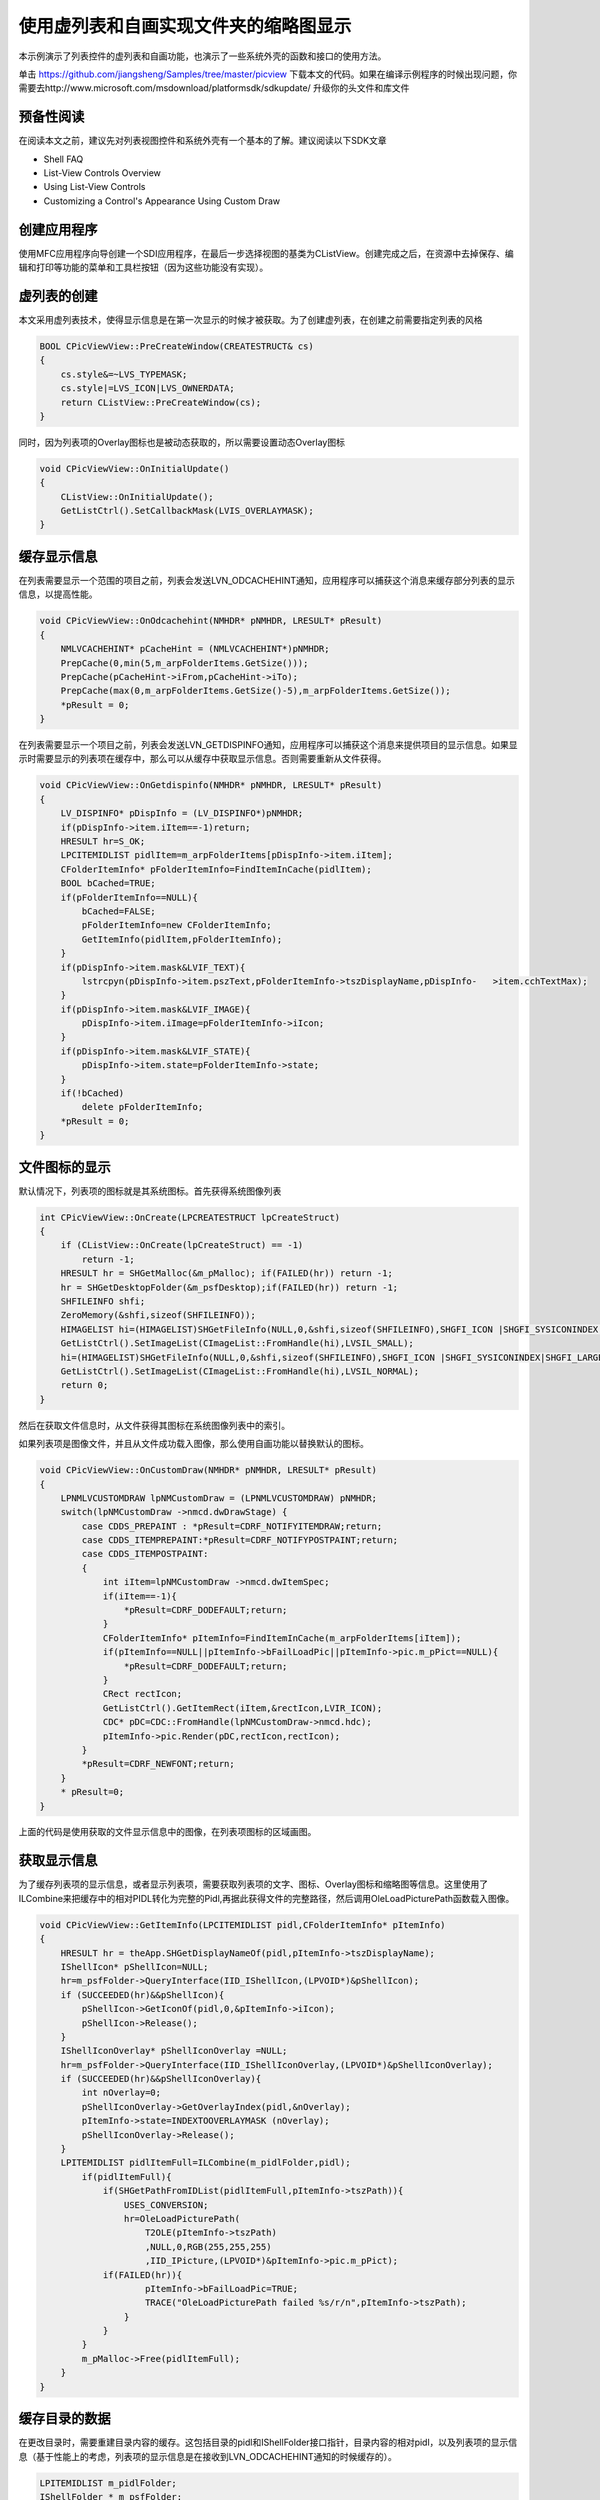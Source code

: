 使用虚列表和自画实现文件夹的缩略图显示
============================================

.. post:: 23, Oct, 2003
   :tags: thumbnail, Windows Shell
   :category: Microsoft Foundation Classes, Win32
   :author: jiangshengvc
   :nocomments:


.. _thumbnail_folder_view_using_list_control:

本示例演示了列表控件的虚列表和自画功能，也演示了一些系统外壳的函数和接口的使用方法。

单击 https://github.com/jiangsheng/Samples/tree/master/picview 下载本文的代码。如果在编译示例程序的时候出现问题，你需要去http://www.microsoft.com/msdownload/platformsdk/sdkupdate/ 升级你的头文件和库文件

---------------
预备性阅读
---------------
在阅读本文之前，建议先对列表视图控件和系统外壳有一个基本的了解。建议阅读以下SDK文章

* Shell FAQ
* List-View Controls Overview
* Using List-View Controls
* Customizing a Control's Appearance Using Custom Draw

---------------
创建应用程序
---------------
使用MFC应用程序向导创建一个SDI应用程序，在最后一步选择视图的基类为CListView。创建完成之后，在资源中去掉保存、编辑和打印等功能的菜单和工具栏按钮（因为这些功能没有实现）。

---------------
虚列表的创建
---------------

本文采用虚列表技术，使得显示信息是在第一次显示的时候才被获取。为了创建虚列表，在创建之前需要指定列表的风格

.. code-block:: C++

    BOOL CPicViewView::PreCreateWindow(CREATESTRUCT& cs)
    {
        cs.style&=~LVS_TYPEMASK;
        cs.style|=LVS_ICON|LVS_OWNERDATA;
        return CListView::PreCreateWindow(cs);
    }

同时，因为列表项的Overlay图标也是被动态获取的，所以需要设置动态Overlay图标

.. code-block:: C++

    void CPicViewView::OnInitialUpdate()
    {
        CListView::OnInitialUpdate();
        GetListCtrl().SetCallbackMask(LVIS_OVERLAYMASK);
    }

-----------------
缓存显示信息
-----------------

在列表需要显示一个范围的项目之前，列表会发送LVN_ODCACHEHINT通知，应用程序可以捕获这个消息来缓存部分列表的显示信息，以提高性能。

.. code-block:: C++

    void CPicViewView::OnOdcachehint(NMHDR* pNMHDR, LRESULT* pResult)
    {
        NMLVCACHEHINT* pCacheHint = (NMLVCACHEHINT*)pNMHDR;
        PrepCache(0,min(5,m_arpFolderItems.GetSize()));
        PrepCache(pCacheHint->iFrom,pCacheHint->iTo);
        PrepCache(max(0,m_arpFolderItems.GetSize()-5),m_arpFolderItems.GetSize());
        *pResult = 0;
    }

在列表需要显示一个项目之前，列表会发送LVN_GETDISPINFO通知，应用程序可以捕获这个消息来提供项目的显示信息。如果显示时需要显示的列表项在缓存中，那么可以从缓存中获取显示信息。否则需要重新从文件获得。

.. code-block:: C++

    void CPicViewView::OnGetdispinfo(NMHDR* pNMHDR, LRESULT* pResult)
    {
        LV_DISPINFO* pDispInfo = (LV_DISPINFO*)pNMHDR;
        if(pDispInfo->item.iItem==-1)return;
        HRESULT hr=S_OK;
        LPCITEMIDLIST pidlItem=m_arpFolderItems[pDispInfo->item.iItem];
        CFolderItemInfo* pFolderItemInfo=FindItemInCache(pidlItem);
        BOOL bCached=TRUE;
        if(pFolderItemInfo==NULL){
            bCached=FALSE;
            pFolderItemInfo=new CFolderItemInfo;
            GetItemInfo(pidlItem,pFolderItemInfo);
        }
        if(pDispInfo->item.mask&LVIF_TEXT){
            lstrcpyn(pDispInfo->item.pszText,pFolderItemInfo->tszDisplayName,pDispInfo-   >item.cchTextMax);
        }
        if(pDispInfo->item.mask&LVIF_IMAGE){
            pDispInfo->item.iImage=pFolderItemInfo->iIcon;
        }
        if(pDispInfo->item.mask&LVIF_STATE){
            pDispInfo->item.state=pFolderItemInfo->state;
        }
        if(!bCached)
            delete pFolderItemInfo;
        *pResult = 0;
    }

-----------------
文件图标的显示
-----------------

默认情况下，列表项的图标就是其系统图标。首先获得系统图像列表

.. code-block:: C++

    int CPicViewView::OnCreate(LPCREATESTRUCT lpCreateStruct)
    {
        if (CListView::OnCreate(lpCreateStruct) == -1)
            return -1;
        HRESULT hr = SHGetMalloc(&m_pMalloc); if(FAILED(hr)) return -1;
        hr = SHGetDesktopFolder(&m_psfDesktop);if(FAILED(hr)) return -1;
        SHFILEINFO shfi;
        ZeroMemory(&shfi,sizeof(SHFILEINFO));
        HIMAGELIST hi=(HIMAGELIST)SHGetFileInfo(NULL,0,&shfi,sizeof(SHFILEINFO),SHGFI_ICON |SHGFI_SYSICONINDEX|SHGFI_SMALLICON);
        GetListCtrl().SetImageList(CImageList::FromHandle(hi),LVSIL_SMALL);
        hi=(HIMAGELIST)SHGetFileInfo(NULL,0,&shfi,sizeof(SHFILEINFO),SHGFI_ICON |SHGFI_SYSICONINDEX|SHGFI_LARGEICON);
        GetListCtrl().SetImageList(CImageList::FromHandle(hi),LVSIL_NORMAL);
        return 0;
    }

然后在获取文件信息时，从文件获得其图标在系统图像列表中的索引。

如果列表项是图像文件，并且从文件成功载入图像，那么使用自画功能以替换默认的图标。

.. code-block:: C++

    void CPicViewView::OnCustomDraw(NMHDR* pNMHDR, LRESULT* pResult)
    {
        LPNMLVCUSTOMDRAW lpNMCustomDraw = (LPNMLVCUSTOMDRAW) pNMHDR;
        switch(lpNMCustomDraw ->nmcd.dwDrawStage) {
            case CDDS_PREPAINT : *pResult=CDRF_NOTIFYITEMDRAW;return;
            case CDDS_ITEMPREPAINT:*pResult=CDRF_NOTIFYPOSTPAINT;return;
            case CDDS_ITEMPOSTPAINT:
            {
                int iItem=lpNMCustomDraw ->nmcd.dwItemSpec;
                if(iItem==-1){
                    *pResult=CDRF_DODEFAULT;return;
                }
                CFolderItemInfo* pItemInfo=FindItemInCache(m_arpFolderItems[iItem]);
                if(pItemInfo==NULL||pItemInfo->bFailLoadPic||pItemInfo->pic.m_pPict==NULL){
                    *pResult=CDRF_DODEFAULT;return;
                }
                CRect rectIcon;
                GetListCtrl().GetItemRect(iItem,&rectIcon,LVIR_ICON);
                CDC* pDC=CDC::FromHandle(lpNMCustomDraw->nmcd.hdc);
                pItemInfo->pic.Render(pDC,rectIcon,rectIcon);
            }
            *pResult=CDRF_NEWFONT;return;
        }
        * pResult=0;
    }

上面的代码是使用获取的文件显示信息中的图像，在列表项图标的区域画图。

-----------------
获取显示信息
-----------------

为了缓存列表项的显示信息，或者显示列表项，需要获取列表项的文字、图标、Overlay图标和缩略图等信息。这里使用了ILCombine来把缓存中的相对PIDL转化为完整的Pidl,再据此获得文件的完整路径，然后调用OleLoadPicturePath函数载入图像。

.. code-block:: C++
    
    void CPicViewView::GetItemInfo(LPCITEMIDLIST pidl,CFolderItemInfo* pItemInfo)
    {
        HRESULT hr = theApp.SHGetDisplayNameOf(pidl,pItemInfo->tszDisplayName);
        IShellIcon* pShellIcon=NULL;
        hr=m_psfFolder->QueryInterface(IID_IShellIcon,(LPVOID*)&pShellIcon);
        if (SUCCEEDED(hr)&&pShellIcon){
            pShellIcon->GetIconOf(pidl,0,&pItemInfo->iIcon);
            pShellIcon->Release();
        }
        IShellIconOverlay* pShellIconOverlay =NULL;
        hr=m_psfFolder->QueryInterface(IID_IShellIconOverlay,(LPVOID*)&pShellIconOverlay);
        if (SUCCEEDED(hr)&&pShellIconOverlay){
            int nOverlay=0;
            pShellIconOverlay->GetOverlayIndex(pidl,&nOverlay);
            pItemInfo->state=INDEXTOOVERLAYMASK (nOverlay);
            pShellIconOverlay->Release();
        }
        LPITEMIDLIST pidlItemFull=ILCombine(m_pidlFolder,pidl);
            if(pidlItemFull){
                if(SHGetPathFromIDList(pidlItemFull,pItemInfo->tszPath)){
                    USES_CONVERSION;
                    hr=OleLoadPicturePath(
                        T2OLE(pItemInfo->tszPath)
                        ,NULL,0,RGB(255,255,255)
                        ,IID_IPicture,(LPVOID*)&pItemInfo->pic.m_pPict);
                if(FAILED(hr)){
                        pItemInfo->bFailLoadPic=TRUE;
                        TRACE("OleLoadPicturePath failed %s/r/n",pItemInfo->tszPath);
                    }
                }
            }
            m_pMalloc->Free(pidlItemFull);
        }
    }

-----------------
缓存目录的数据
-----------------

在更改目录时，需要重建目录内容的缓存。这包括目录的pidl和IShellFolder接口指针，目录内容的相对pidl，以及列表项的显示信息（基于性能上的考虑，列表项的显示信息是在接收到LVN_ODCACHEHINT通知的时候缓存的）。

.. code-block:: C++

    LPITEMIDLIST m_pidlFolder;
    IShellFolder * m_psfFolder;
    CTypedPtrArray<CPtrArray,LPITEMIDLIST> m_arpFolderItems;
    CTypedPtrMap<CMapPtrToPtr,LPITEMIDLIST,CFolderItemInfo*> m_mapCache;
     

    void CPicViewView::EnterFolder(LPCITEMIDLIST pidl)
    {
        USES_CONVERSION;
        m_pidlFolder=ILClone(pidl);
        if(m_pidlFolder){
            LPENUMIDLIST ppenum = NULL;
            LPITEMIDLIST pidlItems = NULL;
            ULONG celtFetched;
            HRESULT hr;
            hr = m_psfDesktop->BindToObject(m_pidlFolder, NULL, IID_IShellFolder, (LPVOID *) &m_psfFolder);
            if(SUCCEEDED(hr)){
                hr = m_psfFolder->EnumObjects(NULL,SHCONTF_FOLDERS | SHCONTF_NONFOLDERS, &ppenum);
                if(SUCCEEDED(hr)){
                    while( hr = ppenum->Next(1,&pidlItems, &celtFetched) == S_OK && (celtFetched) == 1){
                        m_arpFolderItems.Add(pidlItems);
                        }
                }
            }
            GetListCtrl().SetItemCount(m_arpFolderItems.GetSize());
        }
    }

打开文件夹
本应用程序显示文件夹的内容而不是显示文档的内容，所以我重载了打开文件时的处理，显示目录选择对话框而不是文件打开对话框。

.. code-block:: C++

    void CPicViewApp::OnFileOpen()
    {
        TCHAR tszDisplayName[_MAX_PATH];
        TCHAR tszPathSelected[_MAX_PATH];
        LPITEMIDLIST pidlSelected=PidlBrowse(m_pMainWnd->GetSafeHwnd(),0,tszDisplayName);
        if(pidlSelected){
            if(SHGetPathFromIDList(pidlSelected,tszPathSelected)){
                CDocument* pDocument=OpenDocumentFile(tszPathSelected);
                pDocument->SetTitle(tszDisplayName);
                ILFree(pidlSelected);
            }
        }
    }

注意从外壳调用获得的PIDL一般都需要调用ILFree或者IMalloc::Free释放。一个例外是调用函数SHBindToParent获得的相对pidl，因为它是输入的参数完整pidl的一部分，所以不必另外释放。

在新建或者打开“文件”时候，文档需要通知视图当前文件夹的更改，这是通过调用CDocument::UpdateAllViews和重载CView::OnUpdate实现的。视图对这个通知的处理是清除上一个目录的缓存数据，缓存新目录的数据，以及更新文档标题。
 
-----------------
打开文件或者目录
-----------------

为了使用方便，双击列表项时可以在同一窗口打开子目录，或者调用系统的默认处理程序打开文件。如果文件是快捷方式，那么打开快捷方式的目标。

.. code-block:: C++

    void CPicViewView::OnDblclk(NMHDR* pNMHDR, LRESULT* pResult)
    {
        LPNMLISTVIEW lpnm=(LPNMLISTVIEW)pNMHDR;
        if(lpnm->iItem==-1)return;
        *pResult = 0;
        HRESULT hr=S_OK;
        LPCITEMIDLIST pidlItem=m_arpFolderItems[lpnm->iItem];
        LPITEMIDLIST pidlItemFull=ILCombine(m_pidlFolder,pidlItem);
        LPITEMIDLIST pidlItemTarget=NULL;
        hr=theApp.SHGetTargetFolderIDList(pidlItemFull,&pidlItemTarget);
        if(pidlItemTarget){
            if(theApp.ILIsFolder(pidlItemTarget)){
                CFolderChange FolderChange;
                FolderChange.m_pidlFolder=pidlItemTarget;
                OnFolderChange(&FolderChange);
            }
            else{
                SHELLEXECUTEINFO ShExecInfo;
                ShExecInfo.cbSize = sizeof(SHELLEXECUTEINFO);
                ShExecInfo.fMask = SEE_MASK_IDLIST;
                ShExecInfo.hwnd = NULL;
                ShExecInfo.lpVerb = NULL;
                ShExecInfo.lpFile = NULL;
                ShExecInfo.lpIDList= pidlItemTarget;
                ShExecInfo.lpParameters = NULL;
                ShExecInfo.lpDirectory = NULL;
                ShExecInfo.nShow = SW_MAXIMIZE;
                ShExecInfo.hInstApp = NULL;
                ShellExecuteEx(&ShExecInfo);
            }
            m_pMalloc->Free(pidlItemTarget);
            m_pMalloc->Free(pidlItemFull);
        }
    }
 
-----------------
性能的优化
-----------------

为了更好的用户体验，可以使用自定义的图标大小（这需要完全自行绘制列表项的图标区域），用单独的线程来载入图像，或者使用调整到图标大小的缩略图缓冲（这样每次绘制时不必拉伸图像）。但是这超出了本文的范围。有兴趣的读者可以自己试一下。

-----------------
参考
-----------------

需要更多信息的话，可以参考

* Shell FAQ
* List-View Controls Overview
* Using List-View Controls
* Customizing a Control's Appearance Using Custom Draw



